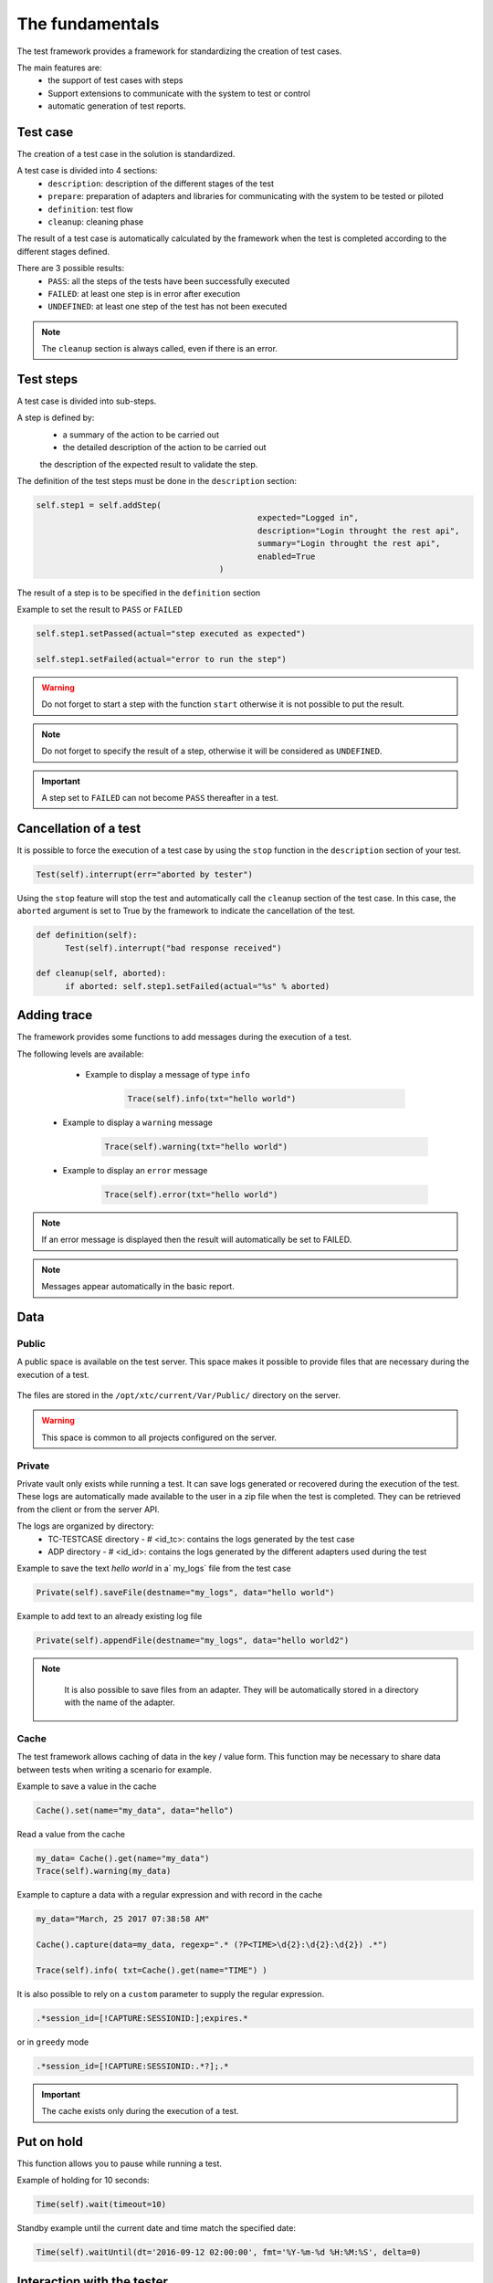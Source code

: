 The fundamentals
================

The test framework provides a framework for standardizing the creation of test cases.

The main features are:
  - the support of test cases with steps
  - Support extensions to communicate with the system to test or control
  - automatic generation of test reports.
  
Test case
-----------

The creation of a test case in the solution is standardized.

A test case is divided into 4 sections:
  - ``description``: description of the different stages of the test
  - ``prepare``: preparation of adapters and libraries for communicating with the system to be tested or piloted
  - ``definition``: test flow
  - ``cleanup``: cleaning phase
 
The result of a test case is automatically calculated by the framework when the test is completed
according to the different stages defined.

There are 3 possible results:
  - ``PASS``: all the steps of the tests have been successfully executed
  - ``FAILED``: at least one step is in error after execution
  - ``UNDEFINED``: at least one step of the test has not been executed
  
.. note:: The ``cleanup`` section is always called, even if there is an error.

Test steps
--------------

A test case is divided into sub-steps.

A step is defined by:
  - a summary of the action to be carried out
  - the detailed description of the action to be carried out
  the description of the expected result to validate the step.

The definition of the test steps must be done in the ``description`` section:

.. code-block:: python

  self.step1 = self.addStep(
						expected="Logged in", 
						description="Login throught the rest api", 
						summary="Login throught the rest api", 
						enabled=True
					)
  

The result of a step is to be specified in the ``definition`` section

Example to set the result to ``PASS`` or ``FAILED``

.. code-block:: python

  self.step1.setPassed(actual="step executed as expected")
  
  self.step1.setFailed(actual="error to run the step")

.. warning :: Do not forget to start a step with the function ``start`` otherwise it is not possible to put the result.

.. note :: Do not forget to specify the result of a step, otherwise it will be considered as ``UNDEFINED``.

.. important :: A step set to ``FAILED`` can not become ``PASS`` thereafter in a test.

Cancellation of a test
-------------------

It is possible to force the execution of a test case by using the ``stop`` function in the ``description`` section of your test.

.. code-block:: python

  Test(self).interrupt(err="aborted by tester")
  

Using the ``stop`` feature will stop the test and automatically call the ``cleanup`` section of the test case.
In this case, the ``aborted`` argument is set to True by the framework to indicate the cancellation of the test.

.. code-block:: python

  def definition(self):
	Test(self).interrupt("bad response received")

  def cleanup(self, aborted):
	if aborted: self.step1.setFailed(actual="%s" % aborted)
	

Adding trace
--------------

The framework provides some functions to add messages during the execution of a test.

The following levels are available:

  - Example to display a message of type ``info``
  
	.. code-block:: python
 
		Trace(self).info(txt="hello world")

 - Example to display a ``warning`` message
 
	.. code-block:: python

		Trace(self).warning(txt="hello world")

 - Example to display an ``error`` message
 
	.. code-block:: python
 
		Trace(self).error(txt="hello world")

.. note :: If an error message is displayed then the result will automatically be set to FAILED.

.. note :: Messages appear automatically in the basic report.

Data
--------------------

Public
~~~~~~

A public space is available on the test server. This space makes it possible to provide files that are necessary during the execution of a test.

   .. image:: /_static/images/testlibrary/espace_public.png

The files are stored in the ``/opt/xtc/current/Var/Public/`` directory on the server.

.. warning :: This space is common to all projects configured on the server.

Private
~~~~~

Private vault only exists while running a test.
It can save logs generated or recovered during the execution of the test.
These logs are automatically made available to the user in a zip file when the test is completed.
They can be retrieved from the client or from the server API.

.. image:: /_static/images/testlibrary/private_storage.png
  
The logs are organized by directory:
  - TC-TESTCASE directory - # <id_tc>: contains the logs generated by the test case
  - ADP directory - # <id_id>: contains the logs generated by the different adapters used during the test
  
.. image:: /_static/images/testlibrary/private_storage_zip.png

Example to save the text `hello world` in a` my_logs` file from the test case

.. code-block:: python
 
  Private(self).saveFile(destname="my_logs", data="hello world")
  

Example to add text to an already existing log file

.. code-block:: python
 
  Private(self).appendFile(destname="my_logs", data="hello world2")
  

.. note:: 
   It is also possible to save files from an adapter.
   They will be automatically stored in a directory with the name of the adapter.
   
  .. image:: /_static/images/testlibrary/adapter_private.png
	
Cache
~~~~~

The test framework allows caching of data in the key / value form.
This function may be necessary to share data between tests when writing a scenario for example.

.. image:: /_static/images/testlibrary/client_cache.png

Example to save a value in the cache

.. code-block:: python
 
  Cache().set(name="my_data", data="hello")
  

Read a value from the cache

.. code-block:: python
 
  my_data= Cache().get(name="my_data")
  Trace(self).warning(my_data)
  

Example to capture a data with a regular expression and with record in the cache

.. code-block:: python
 
  my_data="March, 25 2017 07:38:58 AM"
  
  Cache().capture(data=my_data, regexp=".* (?P<TIME>\d{2}:\d{2}:\d{2}) .*")
  
  Trace(self).info( txt=Cache().get(name="TIME") )
  
.. image:: /_static/images/testlibrary/client_cache_capture.png

It is also possible to rely on a ``custom`` parameter to supply the regular expression.

.. code-block:: python
  
  .*session_id=[!CAPTURE:SESSIONID:];expires.*
  

or in ``greedy`` mode

.. code-block:: python
  
  .*session_id=[!CAPTURE:SESSIONID:.*?];.*
  
  
.. important:: The cache exists only during the execution of a test.

Put on hold
-----------------

This function allows you to pause while running a test.

Example of holding for 10 seconds:

.. code-block:: python
 
  Time(self).wait(timeout=10)
	
Standby example until the current date and time match the specified date:

.. code-block:: python
 
  Time(self).waitUntil(dt='2016-09-12 02:00:00', fmt='%Y-%m-%d %H:%M:%S', delta=0)
	

Interaction with the tester
---------------------------

The framework makes it possible to write semi-automatic tests, ie in interaction mode.
This function can be interesting for a test in question / answer mode (eg configuration of a device)

Example asking the name of the person:

.. code-block:: python

  user_rsp = Interact(self).interact(ask="Your name?", timeout=30.0, default=None)
	
From the client, the ``Interact`` tab automatically appears to answer the question asked during
the execution of the test. This window is available from the analysis window.

.. image:: /_static/images/testlibrary/client_interact.png

.. note::  If no response is provided within the interval, it is possible to provide a default value with the ``default`` argument.

Parameters of a test
-----------------------

Inputs
~~~~~~~~~~~~~~~~~~

Input parameters are used to add variables to a test.
They are configurable from the client.

There are several types of parameters:

+------------------+-------------------------------------------------------------+
| Type             | Description use                                             |
+------------------+-------------------------------------------------------------+
| str / pwd        | string                                                      |
+------------------+-------------------------------------------------------------+
| text             | multiline string                                            |
+------------------+-------------------------------------------------------------+
| custom           | advanced parameter                                          |
+------------------+-------------------------------------------------------------+
| list             | list of strings                                             |
+------------------+-------------------------------------------------------------+
| bool             | Boolean value                                               |
+------------------+-------------------------------------------------------------+
| hex              | hexadecimal value                                           |
+------------------+-------------------------------------------------------------+
| none             | null value                                                  |
+------------------+-------------------------------------------------------------+
| alias            | shortcut parameter                                          |
+------------------+-------------------------------------------------------------+
| shared           | value from the project variables                            |
+------------------+-------------------------------------------------------------+
| list-shared      | list of project variable values                             ​​|
+------------------+-------------------------------------------------------------+
| cache            | key to a value in the cache                                 |
+------------------+-------------------------------------------------------------+
| int              | integer                                                     |
+------------------+-------------------------------------------------------------+
| float            | decimal                                                     |
+------------------+-------------------------------------------------------------+
| dataset          | includes a file of type dataset                             |
+------------------+-------------------------------------------------------------+
| remote-image     | incorporates an image present in the test repository        |
+------------------+-------------------------------------------------------------+
| local-image      | integrates an image present locally on a post               |
+------------------+-------------------------------------------------------------+
| snapshot-image   | includes a screenshot                                       |
+------------------+-------------------------------------------------------------+
| local-file       | includes a file locally present on the post                 |
+------------------+-------------------------------------------------------------+
| date             | date                                                        |
+------------------+-------------------------------------------------------------+
| time             | hour                                                        |
+------------------+-------------------------------------------------------------+
| date-time        | date and time                                               |
+------------------+-------------------------------------------------------------+
| self-ip          | list of server IP addresses                                 |
+------------------+-------------------------------------------------------------+
| self-mac         | list of server MAC addresses                                |
+------------------+-------------------------------------------------------------+
| sef-eth          | list of server network interfaces                           |
+------------------+-------------------------------------------------------------+
| json             | returns a value in JSON format                              |
+------------------+-------------------------------------------------------------+

The variables are accessible from a test with the ``input (...)`` function

.. code-block:: python

  input('DEBUG')
  
**The custom parameter**

The ``custom`` type is used to construct parameters that use other parameters or the cache.
It is therefore possible to use keywords that will be interpreted by the test framework
at the time of execution.

List of available keywords:

+---------------------+-----------------------------------------------------------------------+
| Keywords            | Description                                                           |
+---------------------+-----------------------------------------------------------------------+
| ``[! INPUT::]``     | Retrieves the value of a parameter present in the test                |
+---------------------+-----------------------------------------------------------------------+
| ``[! CACHE::]``     | Retrieves a value present in the cache                                |
+---------------------+-----------------------------------------------------------------------+

.. note :: The name of a parameter is unique and must be capitalized.

The agents
~~~~~~~~~~~~~~


.. image:: /_static/images/examples/client_properties_agent.png

.. image:: /_static/images/examples/client_agent_support.png


The list of agents can be accessed from a test using the ``()`` key mode.

.. code-block:: python

  self.ADP_REST= SutAdapters.REST.Client(
                                            parent=self,
                                            destinationIp=input('HOST'),
                                            destinationPort=input('PORT'),
                                            debug=input('DEBUG'),
                                            sslSupport=input('USE_SSL'),
                                            agentSupport=input('SUPPORT_AGENT'), 
                                            agent=agent('AGENT_SOCKET')
                                           )
  
The probes
~~~~~~~~~~


.. image:: /_static/images/examples/probe_tab.png


Import / export settings
~~~~~~~~~~~~~~~~~~~~~~~~~~~~~

The test parameters can be exported to a dedicated ``testconfig`` (tcx) file type.
It is therefore possible to work / prepare the parameters without having the test.

.. image :: /_static/images/client/client_testconfig_export.png

It is possible to import a configuration file into a test.
The import will overwrite all the parameters if the name is the same.

.. image:: /_static/images/client/client_testconfig_import.png

